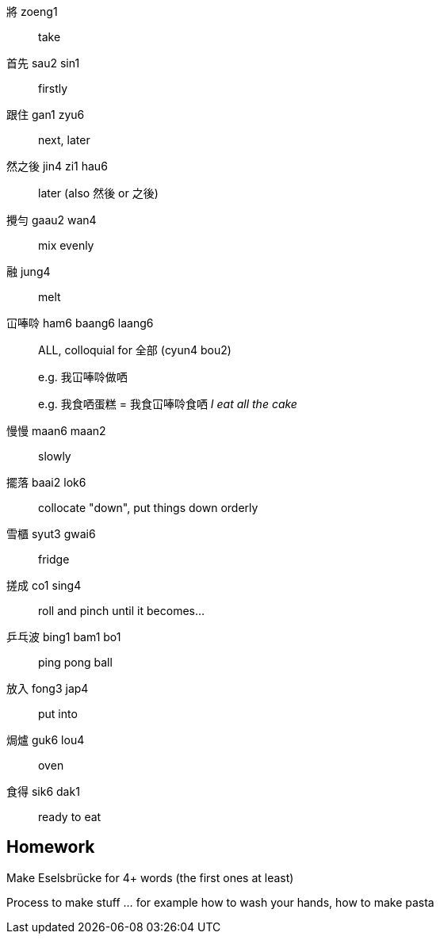 將 zoeng1:: take

首先 sau2 sin1:: firstly

跟住 gan1 zyu6:: next, later

然之後 jin4 zi1 hau6:: later (also 然後 or 之後)

攪勻 gaau2 wan4:: mix evenly

融 jung4:: melt

冚唪唥 ham6 baang6 laang6:: ALL, colloquial for 全部 (cyun4 bou2)
+
e.g. 我冚唪唥做哂
+
e.g. 我食哂蛋糕 = 我食冚唪唥食哂 _I eat all the cake_

慢慢 maan6 maan2:: slowly

擺落 baai2 lok6:: collocate "down", put things down orderly

雪櫃 syut3 gwai6:: fridge

搓成 co1 sing4:: roll and pinch until it becomes...

乒乓波 bing1 bam1 bo1:: ping pong ball

放入 fong3 jap4:: put into

焗爐 guk6 lou4:: oven

食得 sik6 dak1:: ready to eat

== Homework

Make Eselsbrücke for 4+ words (the first ones at least)

Process to make stuff ... for example how to wash your hands, how to make pasta
